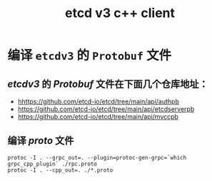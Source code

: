 #+TITLE: etcd v3 c++ client

* 编译 =etcdv3= 的 =Protobuf= 文件
** /etcdv3/ 的 /Protobuf/ 文件在下面几个仓库地址：
+ [[hhttps://github.com/etcd-io/etcd/tree/main/api/authpb]]
+ [[https://github.com/etcd-io/etcd/tree/main/api/etcdserverpb]]
+ [[https://github.com/etcd-io/etcd/tree/main/api/mvccpb]]
** 编译 /proto/ 文件
#+BEGIN_SRC shell
protoc -I . --grpc_out=. --plugin=protoc-gen-grpc=`which grpc_cpp_plugin` ./rpc.proto
protoc -I . --cpp_out=. ./*.proto
#+END_SRC
